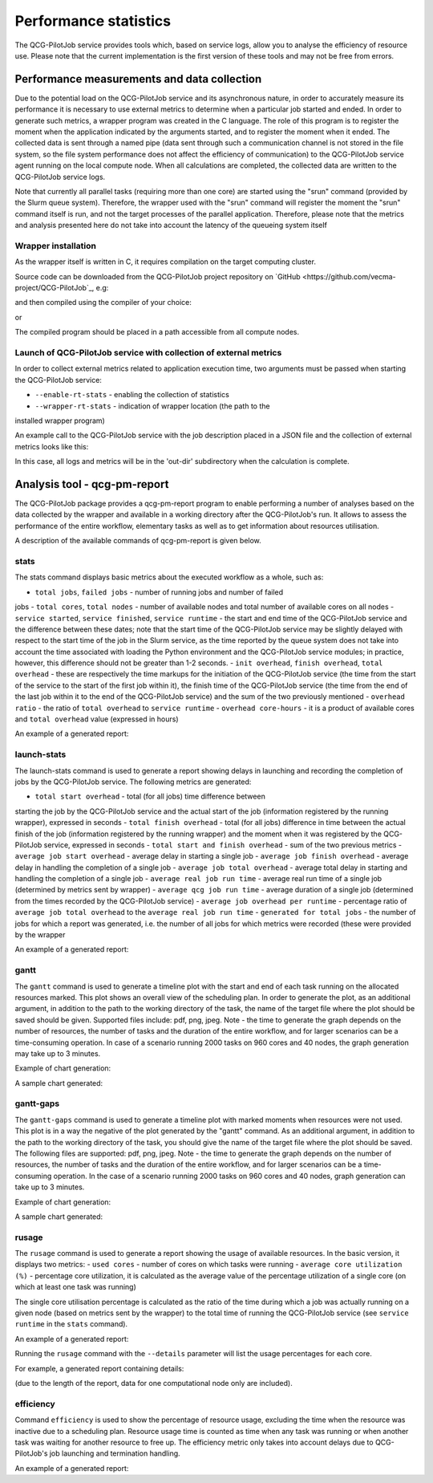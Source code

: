 Performance statistics
======================

The QCG-PilotJob service provides tools which, based on service logs, allow you
to analyse the efficiency of resource use. Please note that the current
implementation is the first version of these tools and may not be free from
errors.


Performance measurements and data collection
--------------------------------------------

Due to the potential load on the QCG-PilotJob service and its asynchronous
nature, in order to accurately measure its performance it is necessary to use
external metrics to determine when a particular job started and ended. In order
to generate such metrics, a wrapper program was created in the C language. The
role of this program is to register the moment when the application indicated
by the arguments started, and to register the moment when it ended. The
collected data is sent through a named pipe (data sent through such a
communication channel is not stored in the file system, so the file system
performance does not affect the efficiency of communication) to the
QCG-PilotJob service agent running on the local compute node. When all
calculations are completed, the collected data are written to the QCG-PilotJob
service logs.

Note that currently all parallel tasks (requiring more than one
core) are started using the "srun" command (provided by the Slurm queue
system). Therefore, the wrapper used with the "srun" command will register the
moment the "srun" command itself is run, and not the target processes of the
parallel application. Therefore, please note that the metrics and analysis
presented here do not take into account the latency of the queueing system
itself


Wrapper installation
^^^^^^^^^^^^^^^^^^^^

As the wrapper itself is written in C, it requires compilation on the target
computing cluster. 

Source code can be downloaded from the QCG-PilotJob project repository on
`GitHub <https://github.com/vecma-project/QCG-PilotJob`_, e.g:

.. code:: bash
    $ wget https://raw.githubusercontent.com/vecma-project/QCG-PilotJob/runtime_wrapper/utils/qcg_pj_launch_wrapper.c 

and then compiled using the compiler of your choice:

.. code:: bash
    $ gcc -Wall -o qcg_pj_launch_wrapper qcg_pj_launch_wrapper

or

.. code:: bash
    $ icc -Wall -o qcg_pj_launch_wrapper qcg_pj_launch_wrapper

The compiled program should be placed in a path accessible from all compute nodes. 


Launch of QCG-PilotJob service with collection of external metrics
^^^^^^^^^^^^^^^^^^^^^^^^^^^^^^^^^^^^^^^^^^^^^^^^^^^^^^^^^^^^^^^^^^

In order to collect external metrics related to application execution time, two
arguments must be passed when starting the QCG-PilotJob service:

- ``--enable-rt-stats`` - enabling the collection of statistics
- ``--wrapper-rt-stats`` - indication of wrapper location (the path to the
installed wrapper program)

An example call to the QCG-PilotJob service with the job description placed in
a JSON file and the collection of external metrics looks like this:

.. code:: bash
    $ qcg-pm-service --wd out-dir --file-path mpi_iter_mixed.json --enable-rt-stats --wrapper-rt-stats /home/piotrk/runtime_wrapper/qcg_pj_launch_wrapper 

In this case, all logs and metrics will be in the 'out-dir' subdirectory when
the calculation is complete.


Analysis tool - qcg-pm-report
-----------------------------

The QCG-PilotJob package provides a qcg-pm-report program to enable performing
a number of analyses based on the data collected by the wrapper and available
in a working directory after the QCG-PilotJob's run. It allows to assess the
performance of the entire workflow, elementary tasks as well as to get
information about resources utilisation. 

A description of the available commands of qcg-pm-report is given below.


stats
^^^^^

The stats command displays basic metrics about the executed workflow as a
whole, such as:

- ``total jobs``, ``failed jobs`` - number of running jobs and number of failed
jobs
- ``total cores``, ``total nodes`` - number of available nodes and total number
of available cores on all nodes
- ``service started``, ``service finished``, ``service runtime`` - the start
and end time of the QCG-PilotJob service and the difference between these
dates; note that the start time of the QCG-PilotJob service may be slightly
delayed with respect to the start time of the job in the Slurm service, as the
time reported by the queue system does not take into account the time
associated with loading the Python environment and the QCG-PilotJob service
modules; in practice, however, this difference should not be greater than 1-2
seconds.
- ``init overhead``, ``finish overhead``, ``total overhead`` - these are
respectively the time markups for the initiation of the QCG-PilotJob service
(the time from the start of the service to the start of the first job within
it), the finish time of the QCG-PilotJob service (the time from the end of the
last job within it to the end of the QCG-PilotJob service) and the sum of the
two previously mentioned
- ``overhead ratio`` - the ratio of ``total overhead`` to ``service runtime``
- ``overhead core-hours`` - it is a product of available cores and ``total
overhead`` value (expressed in hours)

An example of a generated report:

.. code:: bash
	$ qcg-pm-report stats out/intelmpi-mpi-iter-mixed-large-10128902/
					   total jobs: 2000
					  failed jobs: 0
					  total cores: 960
					  total nodes: 40
				  service started: 2021-04-14 14:20:08.223523
				 service finished: 2021-04-14 14:23:21.028799
				  service runtime: 192.81 secs
					init overhead: 4.08 secs
				  finish overhead: 1.57 secs
				   total overhead: 5.65 secs
				   overhead ratio: 2.9
			  overhead core-hours: 1.51


launch-stats
^^^^^^^^^^^^

The launch-stats command is used to generate a report showing delays in
launching and recording the completion of jobs by the QCG-PilotJob service. The
following metrics are generated:

- ``total start overhead`` - total (for all jobs) time difference between
starting the job by the QCG-PilotJob service and the actual start of the job
(information registered by the running wrapper), expressed in seconds
- ``total finish overhead`` - total (for all jobs) difference in time between
the actual finish of the job (information registered by the running wrapper)
and the moment when it was registered by the QCG-PilotJob service, expressed in
seconds
- ``total start and finish overhead`` - sum of the two previous metrics
- ``average job start overhead`` - average delay in starting a single job
- ``average job finish overhead`` - average delay in handling the completion of
a single job
- ``average job total overhead`` - average total delay in starting and handling
the completion of a single job
- ``average real job run time`` - average real run time of a single job
(determined by metrics sent by wrapper)
- ``average qcg job run time`` - average duration of a single job (determined
from the times recorded by the QCG-PilotJob service)
- ``average job overhead per runtime`` - percentage ratio of ``average
job total overhead`` to the ``average real job run time``
- ``generated for total jobs`` - the number of jobs for which a report was
generated, i.e. the number of all jobs for which metrics were recorded (these
were provided by the wrapper

An example of a generated report:

.. code:: bash
	$ qcg-pm-report launch-stats out/intelmpi-mpi-iter-mixed-large-10128902/
								 total start overhead: 29.2834
								total finish overhead: 62.1390
					  total start and finish overhead: 91.4224
						   average job start overhead: 0.0146
						  average job finish overhead: 0.0311
						   average job total overhead: 0.0457
							average real job run time: 16.5664
							 average qcg job run time: 16.6121
				 average job overhead per runtime (%): 0.29
							 generated for total jobs: 2000


gantt
^^^^^

The ``gantt`` command is used to generate a timeline plot with the start and end
of each task running on the allocated resources marked. This plot shows an
overall view of the scheduling plan. In order to generate the plot, as an
additional argument, in addition to the path to the working directory of the
task, the name of the target file where the plot should be saved should be
given. Supported files include: pdf, png, jpeg.  Note - the time to generate
the graph depends on the number of resources, the number of tasks and the
duration of the entire workflow, and for larger scenarios can be a
time-consuming operation. In case of a scenario running 2000 tasks on 960 cores
and 40 nodes, the graph generation may take up to 3 minutes.

Example of chart generation:

.. code:: bash
	$ qcg-pm-report gantt out/intelmpi-mpi-iter-mixed-10128873/ gantt.pdf

A sample chart generated:

.. image:: images/example-qcg-gantt.png


gantt-gaps
^^^^^^^^^^

The ``gantt-gaps`` command is used to generate a timeline plot with marked
moments when resources were not used. This plot is in a way the negative of the
plot generated by the "gantt" command. As an additional argument, in addition
to the path to the working directory of the task, you should give the name of
the target file where the plot should be saved. The following files are
supported: pdf, png, jpeg.  Note - the time to generate the graph depends on
the number of resources, the number of tasks and the duration of the entire
workflow, and for larger scenarios can be a time-consuming operation. In the
case of a scenario running 2000 tasks on 960 cores and 40 nodes, graph
generation can take up to 3 minutes.

Example of chart generation:

.. code:: bash
	$ qcg-pm-report gantt-gaps out/intelmpi-mpi-iter-mixed-10128873/ gantt-gaps.pdf

A sample chart generated:

.. image:: images/example-qcg-gantt-gaps.png


rusage
^^^^^^

The ``rusage`` command is used to generate a report showing the usage of
available resources. In the basic version, it displays two metrics:
- ``used cores`` - number of cores on which tasks were running
- ``average core utilization (%)`` - percentage core utilization, it is
calculated as the average value of the percentage utilization of a single core
(on which at least one task was running)

The single core utilisation percentage is calculated as the ratio of the time
during which a job was actually running on a given node (based on metrics sent
by the wrapper) to the total time of running the QCG-PilotJob service (see
``service runtime`` in the ``stats`` command).

An example of a generated report:

.. code:: bash
	$ qcg-pm-report rusage out/intelmpi-mpi-iter-mixed-large-10128902/
                                       used cores: 960
                     average core utilization (%): 94.2%

Running the ``rusage`` command with the ``--details`` parameter will list the
usage percentages for each core.

For example, a generated report containing details:

.. code:: bash
	$ qcg-pm-report rusage --details out/intelmpi-mpi-iter-mixed-large-10128902/
                                       used cores: 960
                     average core utilization (%): 94.2%
         tcn1261
                 0    : 95.9%, unused 7.8734 s
                 1    : 95.9%, unused 7.8734 s
                 2    : 96.1%, unused 7.4926 s
                 3    : 96.1%, unused 7.4926 s
                 4    : 96.2%, unused 7.3733 s
                 5    : 96.2%, unused 7.3733 s
                 6    : 90.0%, unused 19.3723 s
                 7    : 90.0%, unused 19.3723 s
                 8    : 90.4%, unused 18.5259 s
                 9    : 90.4%, unused 18.5259 s
                 10 : 90.1%, unused 19.0094 s
                 11 : 90.1%, unused 19.0094 s
                 12 : 90.3%, unused 18.7818 s
                 13 : 90.3%, unused 18.7818 s
                 14 : 90.3%, unused 18.7562 s
                 15 : 90.3%, unused 18.7562 s
                 16 : 95.4%, unused 8.8197 s
                 17 : 95.4%, unused 8.8197 s
                 18 : 95.5%, unused 8.6833 s
                 19 : 95.5%, unused 8.6833 s
                 20 : 95.6%, unused 8.5297 s
                 21 : 95.6%, unused 8.5297 s
                 22 : 95.8%, unused 8.0063 s
                 23 : 95.8%, unused 8.0063 s

(due to the length of the report, data for one computational node only are included).


efficiency
^^^^^^^^^^

Command ``efficiency`` is used to show the percentage of resource usage,
excluding the time when the resource was inactive due to a scheduling plan.
Resource usage time is counted as time when any task was running or when
another task was waiting for another resource to free up. The efficiency metric
only takes into account delays due to QCG-PilotJob's job launching and
termination handling.

An example of a generated report:

.. code:: bash
	$ qcg-pm-report efficiency out/intelmpi-mpi-iter-mixed-large-10128902/
										   used cores: 960
						 average core utilization (%): 99.6%

